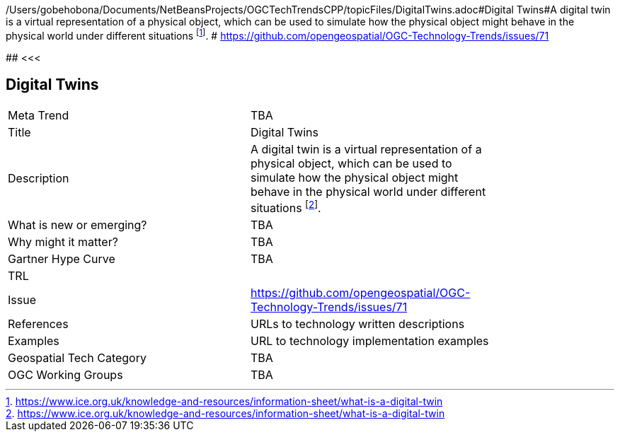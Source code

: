 /Users/gobehobona/Documents/NetBeansProjects/OGCTechTrendsCPP/topicFiles/DigitalTwins.adoc#Digital Twins#A digital twin is a virtual representation of a physical object, which can be used to simulate how the physical object might behave in the physical world under different situations footnote:[https://www.ice.org.uk/knowledge-and-resources/information-sheet/what-is-a-digital-twin]. # https://github.com/opengeospatial/OGC-Technology-Trends/issues/71

########
<<<

== Digital Twins

<<<

[width="80%"]
|=======================
|Meta Trend	| TBA
|Title | Digital Twins
|Description | A digital twin is a virtual representation of a physical object, which can be used to simulate how the physical object might behave in the physical world under different situations footnote:[https://www.ice.org.uk/knowledge-and-resources/information-sheet/what-is-a-digital-twin]. 
| What is new or emerging?	| TBA
| Why might it matter? | TBA
| Gartner Hype Curve | 	TBA
| TRL |
| Issue | https://github.com/opengeospatial/OGC-Technology-Trends/issues/71
|References | URLs to technology written descriptions
|Examples | URL to technology implementation examples
|Geospatial Tech Category 	| TBA
|OGC Working Groups | TBA
|=======================

